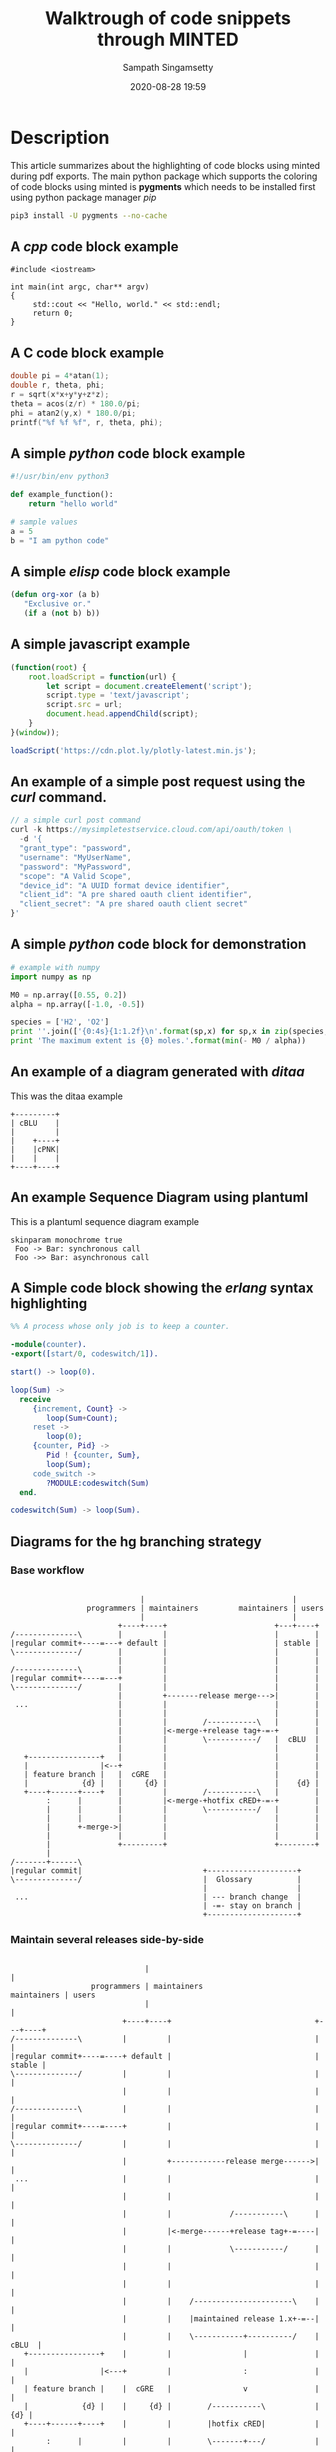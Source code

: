 #+OPTIONS: ':nil *:t -:t ::t <:t H:3 \n:nil ^:{} arch:headline author:t
#+OPTIONS: broken-links:nil c:nil creator:nil d:(not "LOGBOOK") date:t e:t
#+OPTIONS: email:nil f:t inline:t num:t p:nil pri:nil prop:nil stat:t tags:t
#+OPTIONS: tasks:t tex:t timestamp:t title:t toc:t todo:t |:t
#+TITLE: Walktrough of code snippets through MINTED
#+DESCRIPTION: A demo of code snippet exports using Minted package
#+DATE: 2020-08-28 19:59
#+AUTHOR: Sampath Singamsetty
#+EMAIL: Singamsetty.Sampath@gmail.com
#+LANGUAGE: en
#+SELECT_TAGS: export
#+EXCLUDE_TAGS: noexport
#+CREATOR: Emacs 25.3.50.1 (Org mode 9.1.13)
#+STARTUP: indent showeverything

#+INFOJS_OPT: view:nil toc:nil ltoc:t mouse:underline buttons:0 path:http://orgmode.org/org-info.js

#+LATEX_HEADER: \usepackage[utf8x]{inputenc} %% For unicode chars
#+LATEX_HEADER: \usepackage[english]{babel}
#+LATEX_HEADER: \usepackage[hyperref,x11names]{xcolor}
#+LATEX_HEADER: \usemintedstyle{pastie}

# uses fonts to support Greek letters etc...
#+LATEX_HEADER: \usepackage{fontspec}
#+LATEX_HEADER: \setmonofont{Monaco}

#+LATEX_HEADER: \usepackage{titlesec}
#+LATEX_HEADER: \titleformat*{\section}{\color{green}}
#+LATEX_HEADER: \titleformat*{\subsection}{\color{blue}}
#+LATEX_HEADER: \titleformat*{\paragraph}{\color{black}}


* Description

This article summarizes about the highlighting of code blocks using minted
during pdf exports. The main python package which supports the coloring of
code blocks using minted is *pygments* which needs to be installed first using
python package manager /pip/

#+begin_src sh
pip3 install -U pygments --no-cache
#+end_src

** A /cpp/ code block example

#+attr_latex: :options rulecolor=\color{gray!40}
#+begin_src c++ :exports both
#include <iostream>

int main(int argc, char** argv)
{
     std::cout << "Hello, world." << std::endl;
     return 0;
}
#+end_src

** A C code block example

#+HEADERS: :includes <math.h> :flags -lm
#+HEADERS: :var x=1.0 :var y=4.0 :var z=10.0
#+attr_latex: optios rulecolor=\color{blue!40}
#+begin_src c :exports both
double pi = 4*atan(1);
double r, theta, phi;
r = sqrt(x*x+y*y+z*z);
theta = acos(z/r) * 180.0/pi;
phi = atan2(y,x) * 180.0/pi;
printf("%f %f %f", r, theta, phi);
#+end_src

** A simple /python/ code block example

#+attr_latex: :options rulecolor=\color{gray!40}
#+begin_src python :exports both
#!/usr/bin/env python3

def example_function():
    return "hello world"

# sample values
a = 5
b = "I am python code"
#+end_src

** A simple /elisp/ code block example

#+attr_latex: :options rulecolor=\color{gray!40}
#+begin_src emacs-lisp
  (defun org-xor (a b)
     "Exclusive or."
     (if a (not b) b))
#+end_src

** A simple javascript example

#+attr_latex: :options rulecolor=\color{purple!40}
#+begin_src js
(function(root) {
    root.loadScript = function(url) {
        let script = document.createElement('script');
        script.type = 'text/javascript';
        script.src = url;
        document.head.appendChild(script);
    }
}(window));

loadScript('https://cdn.plot.ly/plotly-latest.min.js');
#+end_src


** An example of a simple post request using the /curl/ command.

#+attr_latex: :options rulecolor=\color{gray!40}
#+begin_src js
// a simple curl post command
curl -k https://mysimpletestservice.cloud.com/api/oauth/token \
  -d '{
  "grant_type": "password",
  "username": "MyUserName",
  "password": "MyPassword",
  "scope": "A Valid Scope",
  "device_id": "A UUID format device identifier",
  "client_id": "A pre shared oauth client identifier",
  "client_secret": "A pre shared oauth client secret"
}'
#+end_src

#+RESULTS:

** A simple /python/ code block for demonstration

#+attr_latex: :options rulecolor=\color{gray!40}
#+begin_src python
# example with numpy
import numpy as np

M0 = np.array([0.55, 0.2])
alpha = np.array([-1.0, -0.5])

species = ['H2', 'O2']
print ''.join(['{0:4s}{1:1.2f}\n'.format(sp,x) for sp,x in zip(species, - M0 / alpha)])
print 'The maximum extent is {0} moles.'.format(min(- M0 / alpha))
#+end_src

** An example of a diagram generated with /ditaa/

#+CAPTION:    This was the ditaa example
#+LABEL:      fig:ditaaex
#+ATTR_LaTeX: width=8cm,angle=90
#+begin_src ditaa :file blue.png :cmdline -r
+---------+
| cBLU    |
|         |
|    +----+
|    |cPNK|
|    |    |
+----+----+
#+end_src


** An example Sequence Diagram using plantuml

#+CAPTION: This is a plantuml sequence diagram example
#+LABEL: fig:sequence
#+ATTR_LaTeX: width=8cm,angle=90
#+begin_src plantuml :file sequence_diagram.png
skinparam monochrome true
 Foo -> Bar: synchronous call
 Foo ->> Bar: asynchronous call
#+end_src

** A Simple code block showing the /erlang/ syntax highlighting

#+attr_latex: :options rulecolor=\color{pink!70}
#+begin_src erlang
  %% A process whose only job is to keep a counter.

  -module(counter).
  -export([start/0, codeswitch/1]).

  start() -> loop(0).

  loop(Sum) ->
    receive
       {increment, Count} ->
          loop(Sum+Count);
       reset ->
          loop(0);
       {counter, Pid} ->
          Pid ! {counter, Sum},
          loop(Sum);
       code_switch ->
          ?MODULE:codeswitch(Sum)
    end.

  codeswitch(Sum) -> loop(Sum).
#+end_src


** Diagrams for the hg branching strategy

*** Base workflow

#+begin_src ditaa :file hgbranchingoverview.png

                               |                                 |
                   programmers | maintainers         maintainers | users
                               |                                 |
                          +----+----+                        +---+----+
  /--------------\        |         |                        |        |
  |regular commit+----=---+ default |                        | stable |
  \--------------/        |         |                        |        |
                          |         |                        |        |
  /--------------\        |         |                        |        |
  |regular commit+----=---+         |                        |        |
  \--------------/        |         |                        |        |
                          |         +-------release merge--->|        |
   ...                    |         |                        |        |
                          |         |                        |        |
                          |         |        /-----------\   |        |
                          |         |<-merge-+release tag+-=-+        |
                          |         |        \-----------/   |  cBLU  |
                          |         |                        |        |
     +----------------+   |         |                        |        |
     |                |<--+         |                        |        |
     | feature branch |   |  cGRE   |                        |        |
     |            {d} |   |     {d} |                        |    {d} |
     +----+------+----+   |         |        /-----------\   |        |
          :      |        |         |<-merge-+hotfix cRED+-=-+        |
          |      |        |         |        \-----------/   |        |
          |      |        |         |                        |        |
          |      +-merge->|         |                        |        |
          |               |         |                        |        |
          |               +---------+                        +--------+
          |
  /-------+------\
  |regular commit|                           +--------------------+
  \--------------/                           |  Glossary          |
                                             |                    |
   ...                                       | --- branch change  |
                                             | -=- stay on branch |
                                             +--------------------+
#+end_src

#+RESULTS:
[[file:hgbranchingoverview.png]]

*** Maintain several releases side-by-side

#+begin_src ditaa :file hgbranchingmaintain.png

                                |                                         |
                    programmers | maintainers                 maintainers | users
                                |                                         |
                           +----+----+                                +---+----+
  /--------------\         |         |                                |        |
  |regular commit+----=----+ default |                                | stable |
  \--------------/         |         |                                |        |
                           |         |                                |        |
  /--------------\         |         |                                |        |
  |regular commit+----=----+         |                                |        |
  \--------------/         |         |                                |        |
                           |         +------------release merge------>|        |
   ...                     |         |                                |        |
                           |         |                                |        |
                           |         |             /-----------\      |        |
                           |         |<-merge------+release tag+-=----|        |
                           |         |             \-----------/      |        |
                           |         |                                |        |
                           |         |                                |        |
                           |         |    /----------------------\    |        |
                           |         |    |maintained release 1.x+-=--|        |
                           |         |    \-----------+----------/    |  cBLU  |
     +----------------+    |         |                |               |        |
     |                |<---+         |                :               |        |
     | feature branch |    |  cGRE   |                v               |        |
     |            {d} |    |     {d} |        /-----------\           |    {d} |
     +----+------+----+    |         |        |hotfix cRED|           |        |
          :      |         |         |        \-------+---/           |        |
          |      |         |         |                |               |        |
          |      |         |         |                :               |        |
          |      |         |         |                v               |        |
          |      |         |         |     /-------------------\      |        |
          |      |         |         |     |release tag 1.(x+1)|      |        |
          |      |         |         |     \----------+--------/      |        |
          |      |         |         |                |               |        |
          |      |         |         |              merge             |        |
          |      |         |         |                :               |        |
          |      |         |         |                v               |        |
          |      |         |         |    /----------------------\    |        |
          |      |         |         |    |maintained release 2.y|    |        |
          |      |         |         |    \-----------+----------/    |  cBLU  |
          |      |         |         |                |               |        |
          |      |         |         |                :               |        |
          |      |         |         |                v               |        |
          |      |         |         | /-------------------\          |        |
          |      |         |         | |release tag 2.(y+1)+-=-merge->|        |
          |      |         |         | \-------------------/          |        |
          |      |         |         |               ...              |        |
          |      |         |         |                                |        |
          |      +-merge-->|         |<--------merge hotfix-----------+        |
          |                |         |                                |        |
          |                +---------+                                +--------+
          |
  /-------+------\
  |regular commit|                           +--------------------+
  \--------------/                           |  Glossary          |
                                             |                    |
   ...                                       | --- branch change  |
                                             | -=- stay on branch |
                                             +--------------------+
#+end_src

#+RESULTS:
[[file:hgbranchingmaintain.png]]

*** Graft releases

#+begin_src ditaa :file hgbranchinggraft.png

                               |                                 |
                   programmers | maintainers         maintainers | users
                               |                                 |
                          +----+----+                        +---+----+
  /--------------\        |         |                        |        |
  |regular commit+----=---+ default |   +----------------+   | stable |
  \--------------/        |         |   |                |   |        |
                          |         +-->+  nextrelease   |   |        |
  /--------------\        |         |   |  c1AB      {d} |   |        |
  |regular commit+----=---+         |   +---+------+-----+   |        |
  \--------------/        |         |       |      |         |        |
   ...                    |         |       :      |         |        |
                          |         |       |      |         |        |
                          |         |   /---+---\  |         |        |
                          |         +-->+ graft |  |         |        |
                          |         |   \-------/  |         |        |
                          |         |    ...       |         |        |
                          |         |              v         |        |
                          |         |                        |        |
                          |         |        release merge-->|        |
                          |         |                        |        |
                          |         |                        |        |
                          |         |        /-----------\   |        |
                          |         |<-merge-+release tag+-=-+        |
                          |         |        \-----------/   |  cBLU  |
                          |         |                        |        |
     +----------------+   |         |                        |        |
     |                |<--+         |                        |        |
     | feature branch |   |  cGRE   |                        |        |
     |            {d} |   |     {d} |                        |    {d} |
     +----+------+----+   |         |        /-----------\   |        |
          :      |        |         |<-merge-+hotfix cRED+-=-+        |
          |      |        |         |        \-----------/   |        |
          |      |        |         |                        |        |
          |      +-merge->|         |                        |        |
          |               |         |                        |        |
          |               +---------+                        +--------+
          |
  /-------+------\
  |regular commit|                           +--------------------+
  \--------------/                           |  Glossary          |
                                             |                    |
   ...                                       | --- branch change  |
                                             | -=- stay on branch |
                                             +--------------------+
#+end_src

#+RESULTS:
[[file:hgbranchinggraft.png]]


Thats all for now
